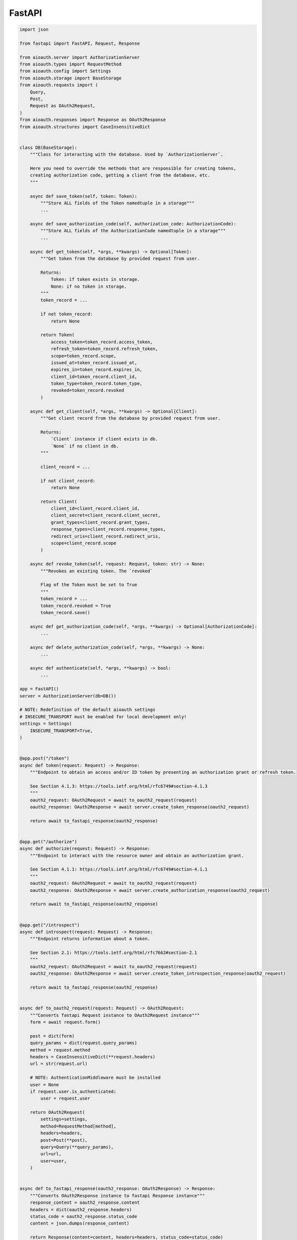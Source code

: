 FastAPI
=======

.. code-block:: python

    import json

    from fastapi import FastAPI, Request, Response

    from aioauth.server import AuthorizationServer
    from aioauth.types import RequestMethod
    from aioauth.config import Settings
    from aioauth.storage import BaseStorage
    from aioauth.requests import (
        Query,
        Post,
        Request as OAuth2Request,
    )
    from aioauth.responses import Response as OAuth2Response
    from aioauth.structures import CaseInsensitiveDict


    class DB(BaseStorage):
        """Class for interacting with the database. Used by `AuthorizationServer`.

        Here you need to override the methods that are responsible for creating tokens,
        creating authorization code, getting a client from the database, etc.
        """

        async def save_token(self, token: Token):
            """Store ALL fields of the Token namedtuple in a storage"""
            ...

        async def save_authorization_code(self, authorization_code: AuthorizationCode):
            """Store ALL fields of the AuthorizationCode namedtuple in a storage"""
            ...

        async def get_token(self, *args, **kwargs) -> Optional[Token]:
            """Get token from the database by provided request from user.

            Returns:
                Token: if token exists in storage.
                None: if no token in storage.
            """
            token_record = ...

            if not token_record:
                return None

            return Token(
                access_token=token_record.access_token,
                refresh_token=token_record.refresh_token,
                scope=token_record.scope,
                issued_at=token_record.issued_at,
                expires_in=token_record.expires_in,
                client_id=token_record.client_id,
                token_type=token_record.token_type,
                revoked=token_record.revoked
            )

        async def get_client(self, *args, **kwargs) -> Optional[Client]:
            """Get client record from the database by provided request from user.

            Returns:
                `Client` instance if client exists in db.
                `None` if no client in db.
            """

            client_record = ...

            if not client_record:
                return None

            return Client(
                client_id=client_record.client_id,
                client_secret=client_record.client_secret,
                grant_types=client_record.grant_types,
                response_types=client_record.response_types,
                redirect_uris=client_record.redirect_uris,
                scope=client_record.scope
            )

        async def revoke_token(self, request: Request, token: str) -> None:
            """Revokes an existing token. The `revoked`

            Flag of the Token must be set to True
            """
            token_record = ...
            token_record.revoked = True
            token_record.save()

        async def get_authorization_code(self, *args, **kwargs) -> Optional[AuthorizationCode]:
            ...

        async def delete_authorization_code(self, *args, **kwargs) -> None:
            ...

        async def authenticate(self, *args, **kwargs) -> bool:
            ...

    app = FastAPI()
    server = AuthorizationServer(db=DB())

    # NOTE: Redefinition of the default aioauth settings
    # INSECURE_TRANSPORT must be enabled for local development only!
    settings = Settings(
        INSECURE_TRANSPORT=True,
    )


    @app.post("/token")
    async def token(request: Request) -> Response:
        """Endpoint to obtain an access and/or ID token by presenting an authorization grant or refresh token.

        See Section 4.1.3: https://tools.ietf.org/html/rfc6749#section-4.1.3
        """
        oauth2_request: OAuth2Request = await to_oauth2_request(request)
        oauth2_response: OAuth2Response = await server.create_token_response(oauth2_request)

        return await to_fastapi_response(oauth2_response)


    @app.get("/authorize")
    async def authorize(request: Request) -> Response:
        """Endpoint to interact with the resource owner and obtain an authorization grant.

        See Section 4.1.1: https://tools.ietf.org/html/rfc6749#section-4.1.1
        """
        oauth2_request: OAuth2Request = await to_oauth2_request(request)
        oauth2_response: OAuth2Response = await server.create_authorization_response(oauth2_request)

        return await to_fastapi_response(oauth2_response)


    @app.get("/introspect")
    async def introspect(request: Request) -> Response:
        """Endpoint returns information about a token.

        See Section 2.1: https://tools.ietf.org/html/rfc7662#section-2.1
        """
        oauth2_request: OAuth2Request = await to_oauth2_request(request)
        oauth2_response: OAuth2Response = await server.create_token_introspection_response(oauth2_request)

        return await to_fastapi_response(oauth2_response)


    async def to_oauth2_request(request: Request) -> OAuth2Request:
        """Converts fastapi Request instance to OAuth2Request instance"""
        form = await request.form()

        post = dict(form)
        query_params = dict(request.query_params)
        method = request.method
        headers = CaseInsensitiveDict(**request.headers)
        url = str(request.url)

        # NOTE: AuthenticationMiddleware must be installed
        user = None
        if request.user.is_authenticated:
            user = request.user

        return OAuth2Request(
            settings=settings,
            method=RequestMethod[method],
            headers=headers,
            post=Post(**post),
            query=Query(**query_params),
            url=url,
            user=user,
        )


    async def to_fastapi_response(oauth2_response: OAuth2Response) -> Response:
        """Converts OAuth2Response instance to fastapi Response instance"""
        response_content = oauth2_response.content
        headers = dict(oauth2_response.headers)
        status_code = oauth2_response.status_code
        content = json.dumps(response_content)

        return Response(content=content, headers=headers, status_code=status_code)
